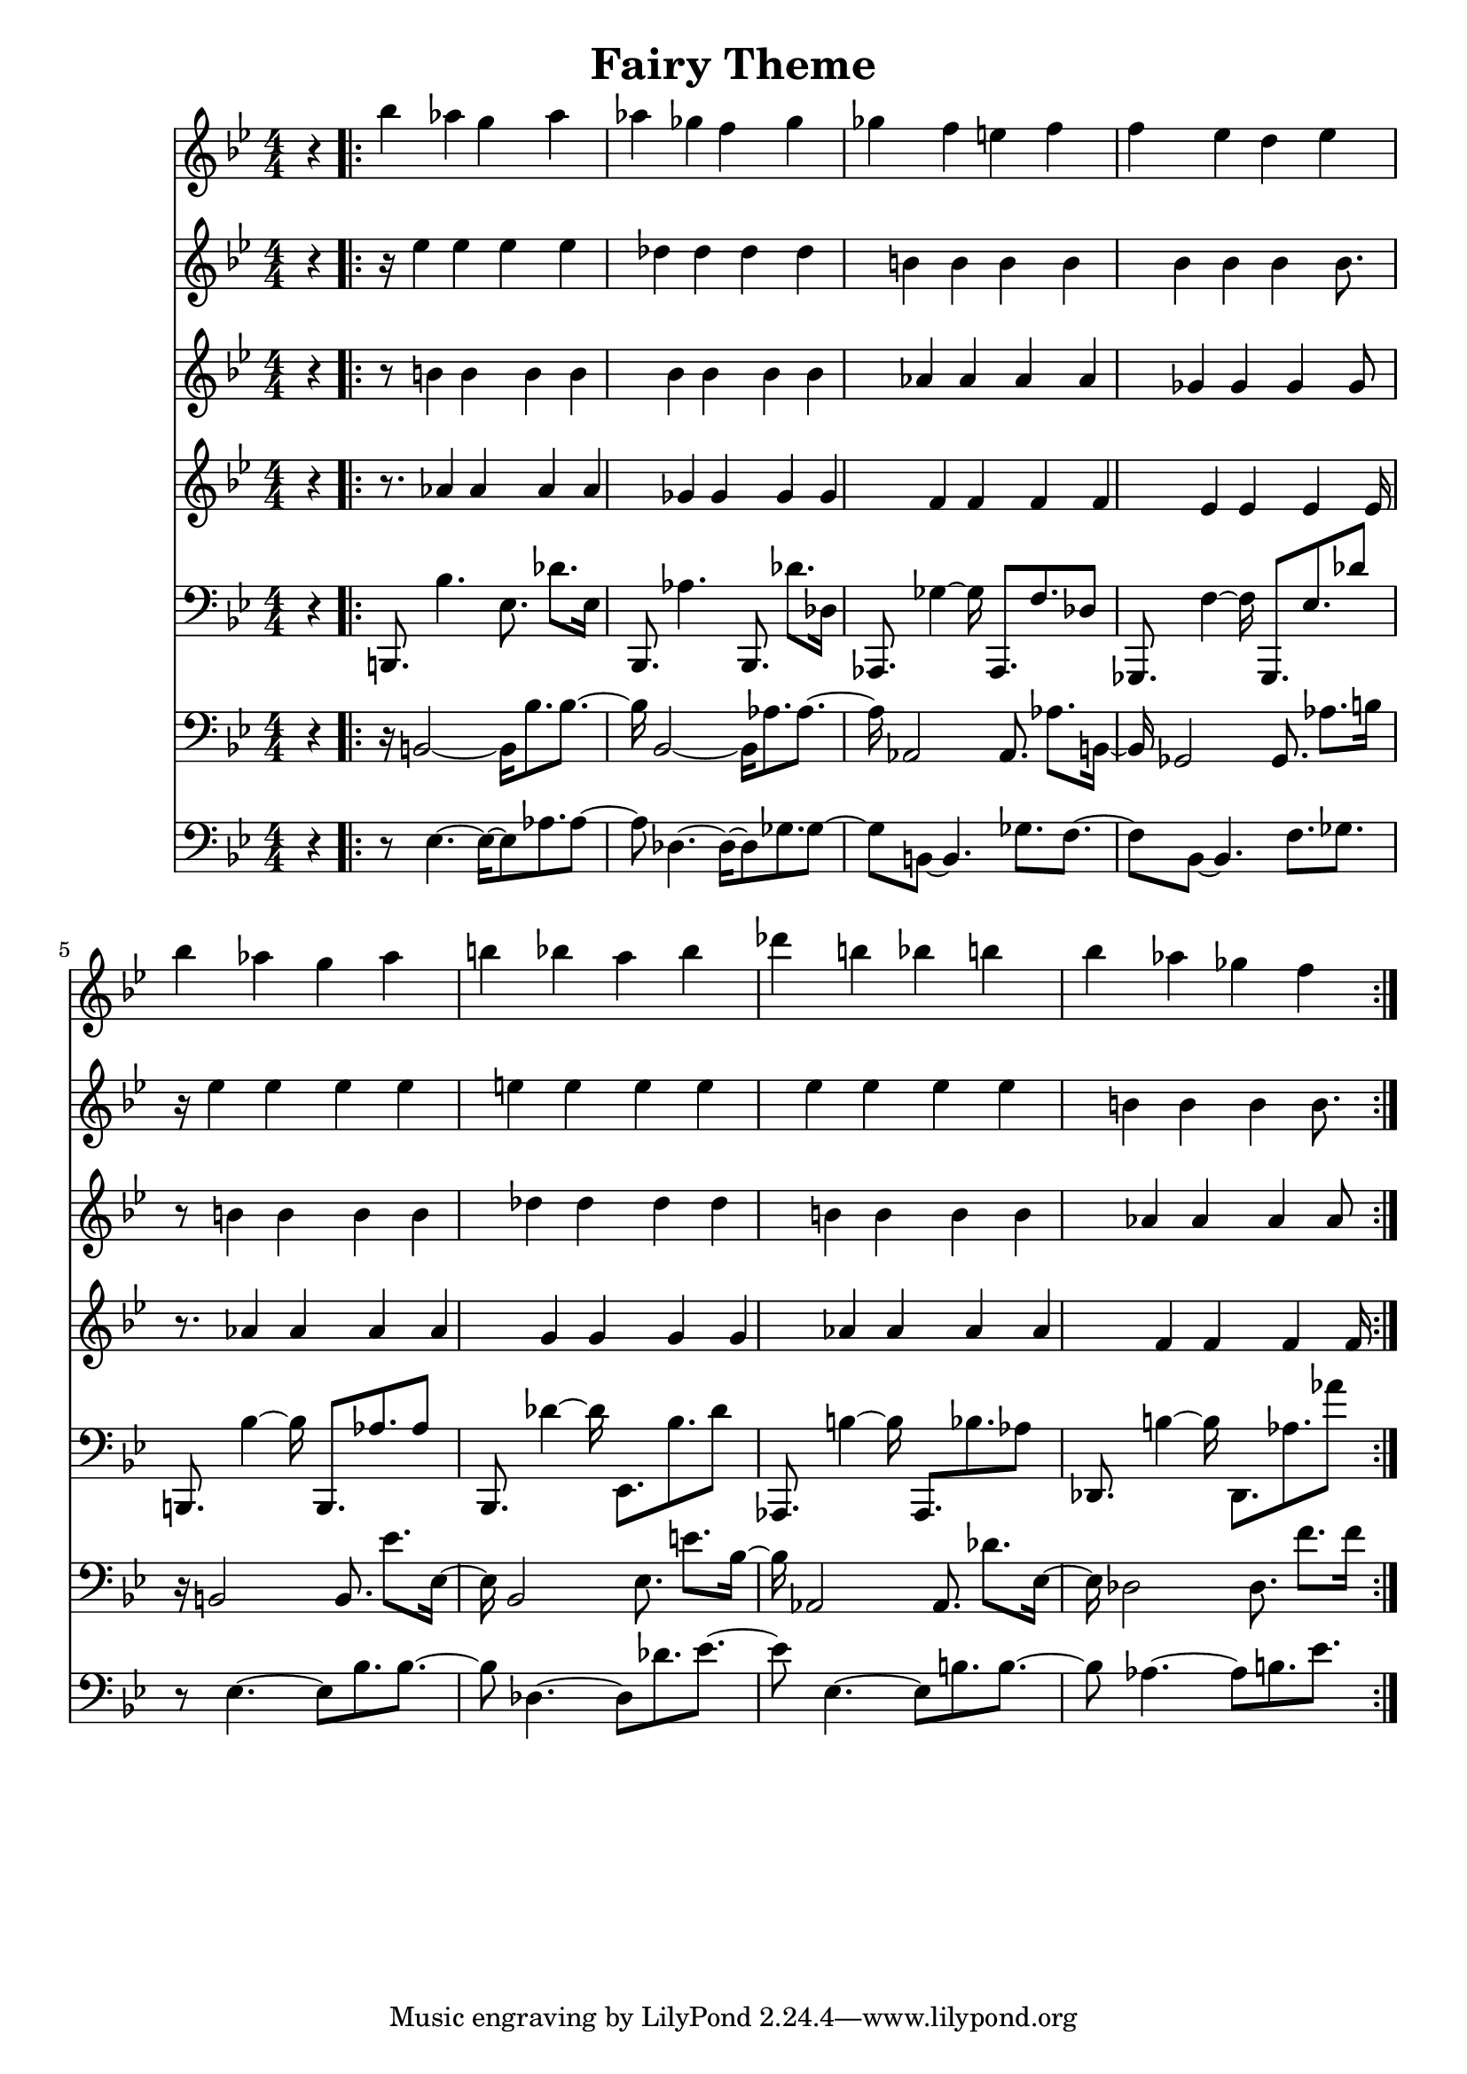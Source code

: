 \version "2.18.2"
\header{
	title = "Fairy Theme"
}

% $30 = quarter

\pointAndClickOff
\language "english"

instrHarp = {
	\set Staff.midiInstrument = #"orchestral harp"
}

segAtrackA = {
	\clef treble
	\time 4/4
	\key g \minor
	\numericTimeSignature

	\partial 4 r4
}

segAtrackB = {
	\clef bass
	\time 4/4
	\key g \minor
	\numericTimeSignature

	\partial 4 r4
}

segBtrackA = {
	\instrHarp
	\clef treble
	% vol 8C
	% pan 02
	bf''4
	af''
	g''
	af''
	af''
	gf''
	f''
	gf''
	gf''
	f''
	e''
	f''
	f''
	ef''
	d''
	ef''
}

segBtrackB = {
	\instrHarp
	\clef treble
	% vol $8C
	% pan $04
	r16
	ef''4
	ef''
	ef''
	ef''
	df''
	df''
	df''
	df''
	b'
	b'
	b'
	b'
	bf'
	bf'
	bf'
	bf'8.
}

segBtrackC = {
	\instrHarp
	\clef treble
	% vol $8C
	% pan $06
	r8
	b'4
	b'
	b'
	b'
	bf'
	bf'
	bf'
	bf'
	af'
	af'
	af'
	af'
	gf'
	gf'
	gf'
	gf'8
}

segBtrackD = {
	\instrHarp
	\clef treble
	% vol $8C
	% pan $08
	r8.
	af'4
	af'
	af'
	af'
	gf'
	gf'
	gf'
	gf'
	f'
	f'
	f'
	f'
	ef'
	ef'
	ef'
	ef'16
}

segBtrackE = {
	\instrHarp
	\clef bass
	% vol $C8
	% pan $0A
	b,,8.
	bf4.
	ef8.
	df'
	ef16
	bf,,8.
	af4.
	bf,,8.
	df'
	df16
	af,,8.
	gf4~gf16
	af,,8.
	f
	df8
	gf,,8.
	f4~f16
	gf,,8.
	ef
	df'8
}

segBtrackF = {
	\instrHarp
	\clef bass
	% vol $C8
	% pan $0E
	r16
	b,2~b,16
	bf8.
	bf~bf16
	bf,2~bf,16
	af8.
	af~af16
	af,2
	af,8.
	af
	b,16~b,16
	gf,2
	gf,8.
	af
	b16
}

segBtrackG = {
	\instrHarp
	\clef bass
	% vol $C8
	% pan $12
	r8
	ef4.~ef16~ef8
	af8.
	af8~af8
	df4.~df16~df8
	gf8.
	gf8~gf8
	b,8~b,4.
	gf8.
	f8.~f8
	bf,8~bf,4.
	f8.
	gf
}

segCtrackA = {
	\instrHarp
	\clef treble
	bf''4
	af''
	g''
	af''
	b''
	bf''
	a''
	bf''
	df'''
	b''
	bf''
	b''
	bf''
	af''
	gf''
	f''
}

segCtrackB = {
	\instrHarp
	\clef treble
	r16
	ef''4
	ef''
	ef''
	ef''
	e''
	e''
	e''
	e''
	ef''
	ef''
	ef''
	ef''
	b'
	b'
	b'
	b'8.
}

segCtrackC = {
	\instrHarp
	\clef treble
	r8
	b'4
	b'
	b'
	b'
	df''
	df''
	df''
	df''
	b'
	b'
	b'
	b'
	af'
	af'
	af'
	af'8
}

segCtrackD = {
	\instrHarp
	\clef treble
	r8.
	af'4
	af'
	af'
	af'
	g'
	g'
	g'
	g'
	af'
	af'
	af'
	af'
	f'
	f'
	f'
	f'16
}

segCtrackE = {
	\instrHarp
	\clef bass
	b,,8.
	bf4~bf16
	b,,8.
	af
	af8
	bf,,8.
	df'4~df'16
	ef,8.
	bf
	df'8
	af,,8.
	b4~b16
	af,,8.
	bf
	af8
	df,8.
	b4~b16
	df,8.
	af
	af'8
}

segCtrackF = {
	\instrHarp
	\clef bass
	r16
	b,2
	b,8.
	ef'
	ef16~ef16
	bf,2
	ef8.
	e'
	bf16~bf16
	af,2
	af,8.
	df'
	ef16~ef16
	df2
	df8.
	f'
	f'16
}

segCtrackG = {
	\instrHarp
	\clef bass
	r8
	ef4.~ef8
	bf8.
	bf~bf8
	df4.~df8
	df'8.
	ef'~ef'8
	ef4.~ef8
	b8.
	b~b8
	af4.~af8
	b8.
	ef'
}

music =
<<
	\new Staff \absolute { \segAtrackA \repeat volta 3 { \segBtrackA \segCtrackA } }
	\new Staff \absolute { \segAtrackA \repeat volta 3 { \segBtrackB \segCtrackB } }
	\new Staff \absolute { \segAtrackA \repeat volta 3 { \segBtrackC \segCtrackC } }
	\new Staff \absolute { \segAtrackA \repeat volta 3 { \segBtrackD \segCtrackD } }
	\new Staff \absolute { \segAtrackB \repeat volta 3 { \segBtrackE \segCtrackE } }
	\new Staff \absolute { \segAtrackB \repeat volta 3 { \segBtrackF \segCtrackF } }
	\new Staff \absolute { \segAtrackB \repeat volta 3 { \segBtrackG \segCtrackG } }
>>




\score {
	\music
}

\score {
	\unfoldRepeats { \music }
	\midi {
		\context {
			\Staff
			\remove "Staff_performer"
		}
		\context {
			\Voice
			\consists "Staff_performer"
		}
	}
}